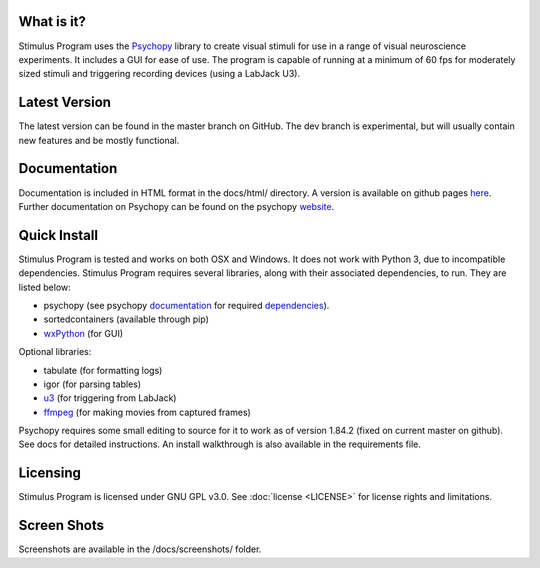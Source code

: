 What is it?
-----------

Stimulus Program uses the `Psychopy <www.psychopy.org>`_ library to create
visual stimuli for use in a range of visual neuroscience experiments. It
includes a GUI for ease of use. The program is capable of running at a
minimum of 60 fps for moderately sized stimuli and triggering recording devices
(using a LabJack U3).

Latest Version
--------------

The latest version can be found in the master branch on GitHub. The dev 
branch is experimental, but will usually contain new features and be mostly
functional.

Documentation
-------------

Documentation is included in HTML format in the docs/html/ directory. A
version is available on github pages `here <http://awctomlinson.github.io/StimulusProgram/>`_. Further
documentation on Psychopy can be found on the psychopy `website <www.psychopy.org>`_.

Quick Install
-------------

Stimulus Program is tested and works on both OSX and Windows. It does 
not work with Python 3, due to incompatible dependencies. Stimulus Program
requires several libraries, along with their associated dependencies, to run.
They are listed below:

- psychopy (see psychopy `documentation <http://www.psychopy.org/documentation.html>`_ for required `dependencies <http://www.psychopy.org/installation.html#essential-packages>`_).
- sortedcontainers (available through pip)
- `wxPython <http://www.wxpython.org/download.php>`_ (for GUI)

Optional libraries:

- tabulate (for formatting logs)
- igor (for parsing tables)
- `u3 <https://labjack.com/support/software/examples/ud/labjackpython>`_ (for triggering from LabJack)
- `ffmpeg <https://www.ffmpeg.org/>`_ (for making movies from captured frames)

Psychopy requires some small editing to source for it to work as of version 1.84.2 (fixed on current master on github).
See docs for detailed instructions. An install walkthrough is also available in the requirements file.

Licensing
---------

Stimulus Program is licensed under GNU GPL v3.0. See :doc:`license <LICENSE>`
for license rights and limitations.

Screen Shots
------------

Screenshots are available in the /docs/screenshots/ folder.